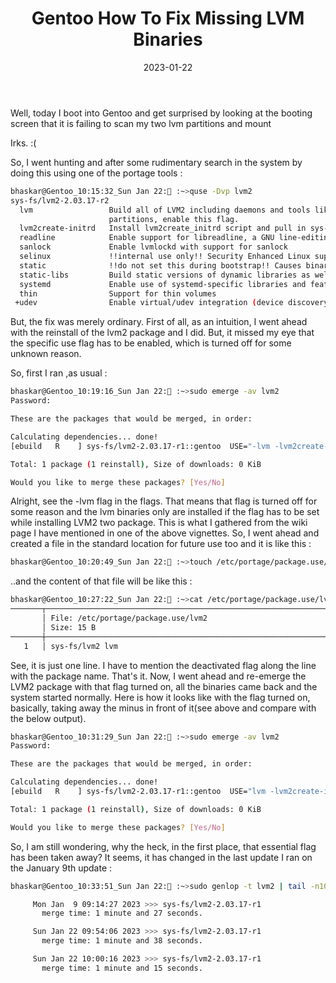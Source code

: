 #+BLOG: Unixbhaskar's Blog
#+POSTID: 1216
#+title: Gentoo How To Fix Missing LVM Binaries
#+date: 2023-01-22
#+tags: Technical


Well, today I boot into Gentoo and get surprised by looking at the booting
screen that it is failing to scan my two lvm partitions and mount

Irks.  :(

So, I went hunting and after some rudimentary search in the system by doing this
using one of the portage tools :

#+BEGIN_SRC bash
bhaskar@Gentoo_10:15:32_Sun Jan 22: :~>quse -Dvp lvm2
sys-fs/lvm2-2.03.17-r2
  lvm                 Build all of LVM2 including daemons and tools like lvchange, not just the device-mapper library (for other packages to use). If your system uses LVM2 for managing disks and
                      partitions, enable this flag.
  lvm2create-initrd   Install lvm2create_initrd script and pull in sys-apps/makedev for the /sbin/MAKEDEV command
  readline            Enable support for libreadline, a GNU line-editing library that almost everyone wants
  sanlock             Enable lvmlockd with support for sanlock
  selinux             !!internal use only!! Security Enhanced Linux support, this must be set by the selinux profile or breakage will occur
  static              !!do not set this during bootstrap!! Causes binaries to be statically linked instead of dynamically
  static-libs         Build static versions of dynamic libraries as well
  systemd             Enable use of systemd-specific libraries and features like socket activation or session tracking
  thin                Support for thin volumes
 +udev                Enable virtual/udev integration (device discovery, power and storage device support, etc)

#+END_SRC

But, the fix was merely ordinary. First of all, as an intuition, I went ahead
with the reinstall of the lvm2 package and I did. But, it missed my eye that the
specific use flag has to be enabled, which is turned off for some unknown
reason.


So, first I ran ,as usual :

#+BEGIN_SRC bash
bhaskar@Gentoo_10:19:16_Sun Jan 22: :~>sudo emerge -av lvm2
Password:

These are the packages that would be merged, in order:

Calculating dependencies... done!
[ebuild   R    ] sys-fs/lvm2-2.03.17-r1::gentoo  USE="-lvm -lvm2create-initrd readline -sanlock (-selinux) -static -static-libs -systemd -thin udev" 0 KiB

Total: 1 package (1 reinstall), Size of downloads: 0 KiB

Would you like to merge these packages? [Yes/No]

#+END_SRC

Alright, see the -lvm flag in the flags. That means that flag is turned off for
some reason and the lvm binaries only are installed if the flag has to be set
while installing LVM2 two package. This is what I gathered from the wiki page I
have mentioned in one of the above vignettes.  So, I went ahead and created a
file in the standard location for future use too and it is like this :

#+BEGIN_SRC bash
bhaskar@Gentoo_10:20:49_Sun Jan 22: :~>touch /etc/portage/package.use/lvm2
#+END_SRC

..and the content of that file will be like this :

#+BEGIN_SRC bash
bhaskar@Gentoo_10:27:22_Sun Jan 22: :~>cat /etc/portage/package.use/lvm2
───────┬──────────────────────────────────────────────────────────────────────────────────────────────────────────────────────────────────────────────────────────────────────────────────────────
       │ File: /etc/portage/package.use/lvm2
       │ Size: 15 B
───────┼──────────────────────────────────────────────────────────────────────────────────────────────────────────────────────────────────────────────────────────────────────────────────────────
   1   │ sys-fs/lvm2 lvm
#+END_SRC

See, it is just one line. I have to mention the deactivated flag along the line
with the package name. That's it.  Now, I went ahead and re-emerge the LVM2
package with that flag turned on, all the binaries came back and the system
started normally. Here is how it looks like with the flag turned on, basically,
taking away the minus in front of it(see above and compare with the below
output).

#+BEGIN_SRC bash
bhaskar@Gentoo_10:31:29_Sun Jan 22: :~>sudo emerge -av lvm2
Password:

These are the packages that would be merged, in order:

Calculating dependencies... done!
[ebuild   R    ] sys-fs/lvm2-2.03.17-r1::gentoo  USE="lvm -lvm2create-initrd readline -sanlock (-selinux) -static -static-libs -systemd -thin udev" 0 KiB

Total: 1 package (1 reinstall), Size of downloads: 0 KiB

Would you like to merge these packages? [Yes/No]
#+END_SRC

So, I am still wondering, why the heck, in the first place, that essential flag has been taken away?
It seems, it has changed in the last update I ran on the January 9th update :

#+BEGIN_SRC bash
bhaskar@Gentoo_10:33:51_Sun Jan 22: :~>sudo genlop -t lvm2 | tail -n10

     Mon Jan  9 09:14:27 2023 >>> sys-fs/lvm2-2.03.17-r1
       merge time: 1 minute and 27 seconds.

     Sun Jan 22 09:54:06 2023 >>> sys-fs/lvm2-2.03.17-r1
       merge time: 1 minute and 38 seconds.

     Sun Jan 22 10:00:16 2023 >>> sys-fs/lvm2-2.03.17-r1
       merge time: 1 minute and 15 seconds.
#+END_SRC
